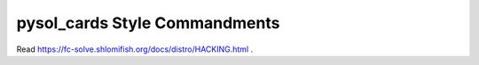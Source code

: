 pysol_cards Style Commandments
===============================================

Read https://fc-solve.shlomifish.org/docs/distro/HACKING.html .
